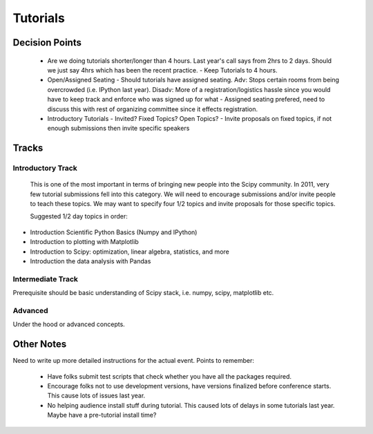 ==========
Tutorials
==========

Decision Points
===============

  * Are we doing tutorials shorter/longer than 4 hours. Last year's call says from 2hrs to 2 days. Should we just say 4hrs which has been the recent practice. 
    - Keep Tutorials to 4 hours.  
  * Open/Assigned Seating - Should tutorials have assigned seating. Adv: Stops certain rooms from being overcrowded (i.e. IPython last year). Disadv: More of a registration/logistics hassle since you would have to keep track and enforce who was signed up for what
    - Assigned seating prefered, need to discuss this with rest of organizing committee since it effects registration.
  * Introductory Tutorials - Invited? Fixed Topics? Open Topics?
    - Invite proposals on fixed topics, if not enough submissions then invite specific speakers
 

Tracks
======

Introductory Track 
------------------

 This is one of the most important in terms of bringing new people into the Scipy community. In 2011, very few tutorial submissions fell into this category. We will need to encourage submissions and/or invite people to teach these topics. We may want to specify four 1/2 topics and invite proposals for those specific topics. 

 Suggested 1/2 day topics in order:

* Introduction Scientific Python Basics (Numpy and IPython)
* Introduction to plotting with Matplotlib
* Introduction to Scipy: optimization, linear algebra, statistics, and more
* Introduction the data analysis with Pandas

Intermediate Track
------------------

Prerequisite should be basic understanding of Scipy stack, i.e. numpy, scipy, matplotlib etc. 

Advanced
--------

Under the hood or advanced concepts. 


Other Notes
===========

Need to write up more detailed instructions for the actual event. Points to remember:

  * Have folks submit test scripts that check whether you have all the packages required.
  * Encourage folks not to use development versions, have versions finalized before conference starts. This cause lots of issues last year.
  * No helping audience install stuff during tutorial. This caused lots of delays in some tutorials last year. Maybe have a pre-tutorial install time?



